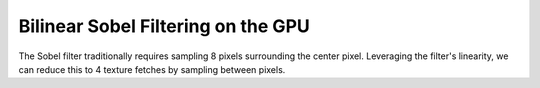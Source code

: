 
Bilinear Sobel Filtering on the GPU
===================================

The Sobel filter traditionally requires sampling 8 pixels surrounding the center pixel. Leveraging the filter's linearity, we can reduce this to 4 texture fetches by sampling between pixels.

.. code-block:: hlsl
   :caption: Source Code

   struct Sobel
   {
      float4 Ix;
      float4 Iy;
   };

   Sobel GetSobel(sampler SampleImage, float2 Tex, float2 PixelSize)
   {
      Sobel Output;
      float4 A = tex2D(SampleImage, Tex + (float2(-0.5, 0.5) * PixelSize));
      float4 B = tex2D(SampleImage, Tex + (float2(0.5, 0.5) * PixelSize));
      float4 C = tex2D(SampleImage, Tex + (float2(-0.5, -0.5) * PixelSize));
      float4 D = tex2D(SampleImage, Tex + (float2(0.5, -0.5) * PixelSize));
      Output.Ix = (B + D) - (A + C);
      Output.Iy = (A + B) - (C + D);
      return Output;
   }
